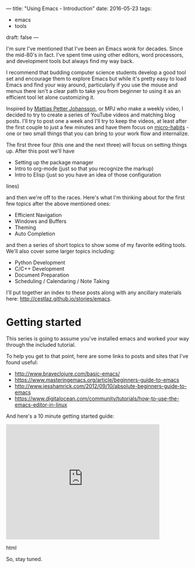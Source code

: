 ---
title: "Using Emacs - Introduction"
date: 2016-05-23
tags:
- emacs
-  tools
draft: false
---

I'm sure I've mentioned that I've been an Emacs wonk for
decades. Since the mid-80's in fact. I've spent time using other
editors, word processors, and development tools but always find my way
back.

I recommend that budding computer science students develop a good tool
set and encourage them to explore Emacs but while it's pretty easy to
load Emacs and find your way around, particularly if you use the mouse
and menus there isn't a clear path to take you from beginner to using
it as an efficient tool let alone customizing it.

Inspired by [[https://www.youtube.com/channel/UCO1cgjhGzsSYb1rsB4bFe4Q/featured][Mattias Petter Johansson]], or MPJ who make a weekly video,
I decided to try to create a series of YouTube videos and matching
blog posts. I'll try to post one a week and I'll try to keep the
videos, at least after the first couple to just a few minutes and have
them focus on [[http://sachachua.com/blog/2015/01/developing-emacs-micro-habits-text-automation/][micro-habits]] - one or two small things that you can
bring to your work flow and internalize.

The first three four (this one and the next three) will focus on
setting things up. After this post we'll have
- Setting up the package manager
- Intro to org-mode (just so that you recognize the markup)
- Intro to Elisp (just so you have an idea of those configuration
lines)

and then we're off to the races. Here's what I'm thinking about for
the first few topics after the above mentioned ones:

- Efficient Navigation
- Windows and Buffers
- Theming
- Auto Completion

and then a series of short topics to show some of my favorite editing
tools. We'll also cover some larger topics including:

- Python Development
- C/C++ Development
- Document Preparation
- Scheduling / Calendaring / Note Taking

I'll put together an index to these posts along with any ancillary
materials here: [[/stories/emacs][http://cestlaz.github.io/stories/emacs]].

* Getting started

This series is going to assume you've installed emacs and worked your
way through the included tutorial.

To help you get to that point, here are some links to posts and sites
that I've found useful:

- http://www.braveclojure.com/basic-emacs/
- https://www.masteringemacs.org/article/beginners-guide-to-emacs
- http://www.jesshamrick.com/2012/09/10/absolute-beginners-guide-to-emacs
- https://www.digitalocean.com/community/tutorials/how-to-use-the-emacs-editor-in-linux

And here's a 10 minute getting started guide:

#+begin_export html
  <iframe width="420" height="315" src="https://www.youtube.com/embed/K3_SFerNIeI" frameborder="0" allowfullscreen></iframe>
  #+end_export html
  

So, stay tuned.


